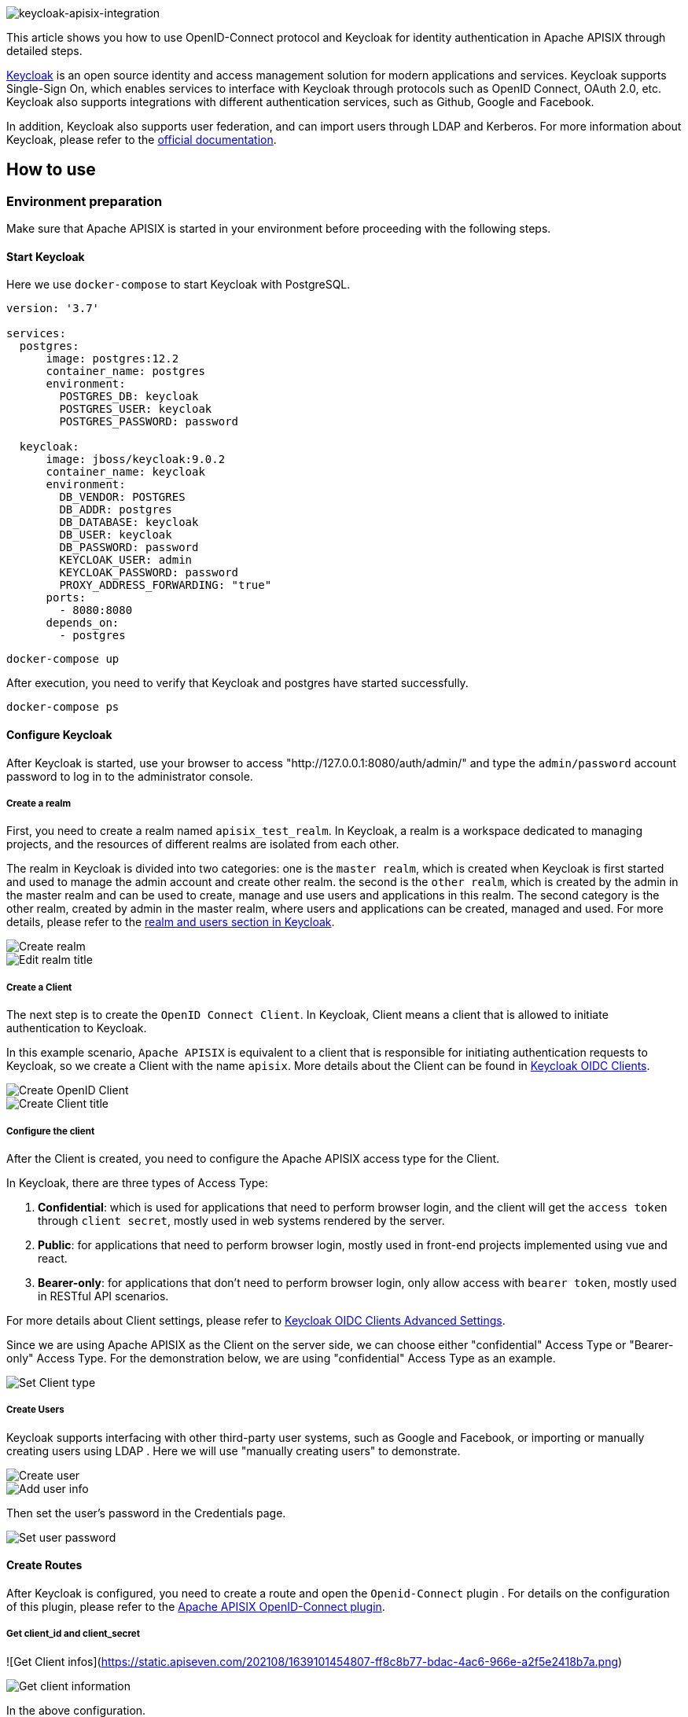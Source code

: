 :title: How to Integrate Keycloak for Authentication with Apache APISIX
:date: 2021-12-13
:publish: true
:author: Xinxin Zhu & Yilin Zeng

image::${blogImages}/apisix/keycloak-apisix-integration.png[keycloak-apisix-integration]

This article shows you how to use OpenID-Connect protocol and Keycloak for identity authentication in Apache APISIX through detailed steps.

https://www.keycloak.org/[Keycloak] is an open source identity and access management solution for modern applications and services. Keycloak supports Single-Sign On, which enables services to interface with Keycloak through protocols such as OpenID Connect, OAuth 2.0, etc. Keycloak also supports integrations with different authentication services, such as Github, Google and Facebook.

In addition, Keycloak also supports user federation, and can import users through LDAP and Kerberos. For more information about Keycloak, please refer to the https://www.keycloak.org/about[official documentation].

== How to use

=== Environment preparation
Make sure that Apache APISIX is started in your environment before proceeding with the following steps.

==== Start Keycloak
Here we use `docker-compose` to start Keycloak with PostgreSQL.
....
version: '3.7'

services:
  postgres:
      image: postgres:12.2
      container_name: postgres
      environment:
        POSTGRES_DB: keycloak
        POSTGRES_USER: keycloak
        POSTGRES_PASSWORD: password

  keycloak:
      image: jboss/keycloak:9.0.2
      container_name: keycloak
      environment:
        DB_VENDOR: POSTGRES
        DB_ADDR: postgres
        DB_DATABASE: keycloak
        DB_USER: keycloak
        DB_PASSWORD: password
        KEYCLOAK_USER: admin
        KEYCLOAK_PASSWORD: password
        PROXY_ADDRESS_FORWARDING: "true"
      ports:
        - 8080:8080
      depends_on:
        - postgres
....

....
docker-compose up
....

After execution, you need to verify that Keycloak and postgres have started successfully.

....
docker-compose ps
....

==== Configure Keycloak
After Keycloak is started, use your browser to access "http://127.0.0.1:8080/auth/admin/" and type the `admin/password` account password to log in to the administrator console.

===== Create a realm
First, you need to create a realm named `apisix_test_realm`. In Keycloak, a realm is a workspace dedicated to managing projects, and the resources of different realms are isolated from each other.

The realm in Keycloak is divided into two categories: one is the `master realm`, which is created when Keycloak is first started and used to manage the admin account and create other realm. the second is the `other realm`, which is created by the admin in the master realm and can be used to create, manage and use users and applications in this realm. The second category is the other realm, created by admin in the master realm, where users and applications can be created, managed and used. For more details, please refer to the https://www.keycloak.org/docs/latest/getting_started/index.html#realms-and-users[realm and users section in Keycloak].

image::${blogImages}/apisix/create-realm.png[Create realm]

image::${blogImages}/apisix/edit-realm-title.png[Edit realm title]


===== Create a Client
The next step is to create the `OpenID Connect Client`. In Keycloak, Client means a client that is allowed to initiate authentication to Keycloak.

In this example scenario, `Apache APISIX` is equivalent to a client that is responsible for initiating authentication requests to Keycloak, so we create a Client with the name `apisix`. More details about the Client can be found in https://www.keycloak.org/docs/latest/server_admin/#_oidc_clients[Keycloak OIDC Clients].

image::${blogImages}/apisix/create-openid-client.png[Create OpenID Client]

image::${blogImages}/apisix/create-client-title.png[Create Client title]

===== Configure the client
After the Client is created, you need to configure the Apache APISIX access type for the Client.

In Keycloak, there are three types of Access Type:

. *Confidential*: which is used for applications that need to perform browser login, and the client will get the `access token` through `client secret`, mostly used in web systems rendered by the server.
. *Public*: for applications that need to perform browser login, mostly used in front-end projects implemented using vue and react.
. *Bearer-only*: for applications that don't need to perform browser login, only allow access with `bearer token`, mostly used in RESTful API scenarios.

For more details about Client settings, please refer to https://www.keycloak.org/docs/latest/server_admin/#advanced-settings[Keycloak OIDC Clients Advanced Settings].

Since we are using Apache APISIX as the Client on the server side, we can choose either "confidential" Access Type or "Bearer-only" Access Type. For the demonstration below, we are using "confidential" Access Type as an example.


image::${blogImages}/apisix/set-client-type.png[Set Client type]

===== Create Users
Keycloak supports interfacing with other third-party user systems, such as Google and Facebook, or importing or manually creating users using LDAP . Here we will use "manually creating users" to demonstrate.

image::${blogImages}/apisix/create-user.png[Create user]

image::${blogImages}/apisix/add-user-info.png[Add user info]

Then set the user's password in the Credentials page.

image::${blogImages}/apisix/set-user-password.png[Set user password]

==== Create Routes
After Keycloak is configured, you need to create a route and open the `Openid-Connect` plugin . For details on the configuration of this plugin, please refer to the https://apisix.apache.org/docs/apisix/plugins/openid-connect[Apache APISIX OpenID-Connect plugin].

===== Get client_id and client_secret
![Get Client infos](https://static.apiseven.com/202108/1639101454807-ff8c8b77-bdac-4ac6-966e-a2f5e2418b7a.png)

image::${blogImages}/apisix/get-client-info.png[Get client information]

In the above configuration.

* `client_id` is the name used when creating the Client before, i.e. `apisix`
* `client_secret` should be obtained from Clients-apisix-Credentials, for example: `d5c42c50-3e71-4bbbe-aa9e-31083ab29da4`.

===== Get the discovery configuration

image::${blogImages}/apisix/get-configuration.png[Get configuration]

Go to Realm Settings-General-Endpoints, select the `OpenID Endpoint Configuration` link and copy the address that the link points to, for example:`http://127.0.0.1:8080/auth/realms/apisix_test_realm/.well-known/openid-configuration`.


===== Create a route and enable the plug-in
Use the following command to access the Apache APISIX Admin interface to create a route, set the upstream to `httpbin.org`, and enable the plug-in OpenID Connect for authentication.

Note: If you select `bearer-only` as the Access Type when creating a Client, you need to set `bearer_only` to true when configuring the route, so that access to Apache APISIX will not jump to the Keycloak login screen.

....
curl  -XPOST 127.0.0.1:9080/apisix/admin/routes -H "X-Api-Key: edd1c9f034335f136f87ad84b625c8f1" -d '{
    "uri":"/*",
    "plugins":{
        "openid-connect":{
            "client_id":"apisix",
            "client_secret":"d5c42c50-3e71-4bbe-aa9e-31083ab29da4",
            "discovery":"http://127.0.0.1:8080/auth/realms/apisix_test_realm/.well-known/openid-configuration",
            "scope":"openid profile",
            "bearer_only":false,
            "realm":"apisix_test_realm",
            "introspection_endpoint_auth_method":"client_secret_post",
            "redirect_uri":"http://127.0.0.1:9080/"
        }
    },
    "upstream":{
        "type":"roundrobin",
        "nodes":{
            "httpbin.org:80":1
        }
    }
}'
....

=== Access Testing
Once the above configuration is complete, we are ready to perform the relevant access tests in Apache APISIX.

==== Access Apache APISIX
Use your browser to access `http://127.0.0.1:9080/image/png`.

Since the OpenID-Connect plugin is enabled and `bearer-only` is set to `false`, when you access this path for the first time, Apache APISIX will redirect to the login screen configured in `apisix_test_realm` in Keycloak and make a user login request.

image::${blogImages}/apisix/login-page.png[Login Page]

Enter the User peter created during the Keycloak configuration to complete user login.

==== Successful access
After a successful login, the browser will again redirect the link to http://127.0.0.1:9080/image/png and will successfully access the image content. The content is identical to that of the upstream http://httpbin.org/image/png.

image::${blogImages}/apisix/access-successfully.png[Access successfully]

==== Logout
After the test, use your browser to access `http:/127.0.0.1:9080/logout` to logout your account.

Note: The logout path can be specified by `logout_path` in the OpenID-Connect plug-in configuration, the default is `logout`.

== Summary
This article shows the procedure of using OpenID-Connect protocol and Keycloak for authentication in Apache APISIX. By integrating with Keycloak, Apache APISIX can be configured to authenticate and authenticate users and application services, which greatly reduces the development work involved.

For more information about the implementation of authentication in Apache APISIX with Okta, see https://apisix.apache.org/zh/blog/2021/08/16/Using-the-Apache-APISIX-OpenID-Connect-Plugin-for-Centralized-Authentication/[this article].